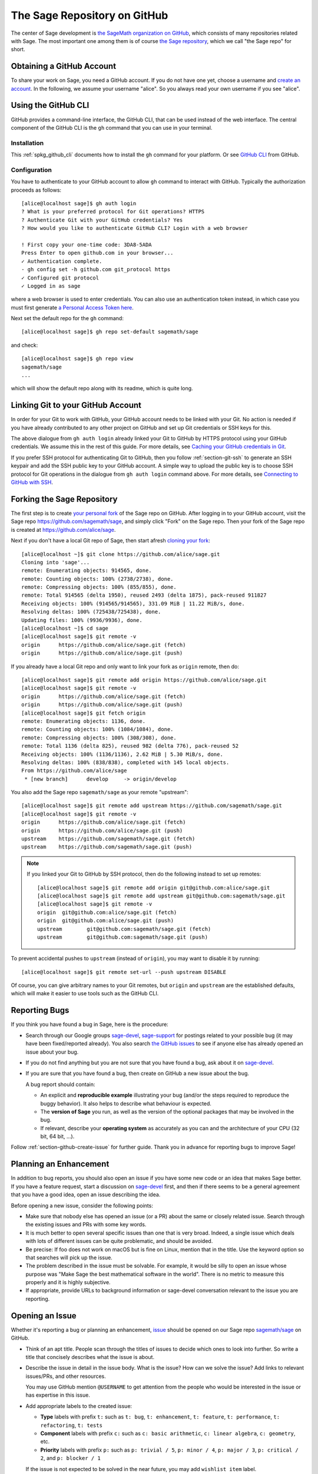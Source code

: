.. highlight:: shell-session


.. _chapter-github:

=============================
The Sage Repository on GitHub
=============================

The center of Sage development is `the SageMath organization on GitHub
<https://github.com/sagemath>`_, which consists of many repositories related
with Sage. The most important one among them is of course `the Sage repository
<https://github.com/sagemath/sage>`_, which we call "the Sage repo" for short.


.. _section-github-account:

Obtaining a GitHub Account
==========================

To share your work on Sage, you need a GitHub account. If you do not have one
yet, choose a username and `create an account <https://github.com/join>`_. In
the following, we assume your username "alice". So you always read your own
username if you see "alice".


.. _chapter-github-cli:

Using the GitHub CLI
====================

GitHub provides a command-line interface, the GitHub CLI, that can be used
instead of the web interface.  The central component of the GitHub CLI is the
``gh`` command that you can use in your terminal.

Installation
------------

This :ref:`spkg_github_cli` documents how to install the ``gh`` command for
your platform. Or see `GitHub CLI <https://cli.github.com>`_ from GitHub.

Configuration
-------------

You have to authenticate to your GitHub account to allow ``gh`` command to
interact with GitHub. Typically the authorization proceeds as follows::

    [alice@localhost sage]$ gh auth login
    ? What is your preferred protocol for Git operations? HTTPS
    ? Authenticate Git with your GitHub credentials? Yes
    ? How would you like to authenticate GitHub CLI? Login with a web browser

    ! First copy your one-time code: 3DA8-5ADA
    Press Enter to open github.com in your browser...
    ✓ Authentication complete.
    - gh config set -h github.com git_protocol https
    ✓ Configured git protocol
    ✓ Logged in as sage

where a web browser is used to enter credentials. You can also use an
authentication token instead, in which case you must first generate `a Personal
Access Token here <https://github.com/settings/tokens>`_.

Next set the default repo for the ``gh`` command::

    [alice@localhost sage]$ gh repo set-default sagemath/sage

and check::

    [alice@localhost sage]$ gh repo view
    sagemath/sage
    ...

which will show the default repo along with its readme, which is quite long.


Linking Git to your GitHub Account
==================================

In order for your Git to work with GitHub, your GitHub account needs to be
linked with your Git.  No action is needed if you have already contributed to
any other project on GitHub and set up Git credentials or SSH keys for this.

The above dialogue from ``gh auth login`` already linked your Git to GitHub by
HTTPS protocol using your GitHub credentials. We assume this in the rest of
this guide. For more details, see `Caching your GitHub credentials in Git
<https://docs.github.com/en/get-started/getting-started-with-git/caching-your-github-credentials-in-git>`_.

If you prefer SSH protocol for authenticating Git to GitHub, then you follow
:ref:`section-git-ssh` to generate an SSH keypair and add the SSH public key to your
GitHub account. A simple way to upload the public key is to choose SSH protocol
for Git operations in the dialogue from ``gh auth login`` command above.  For
more details, see `Connecting to GitHub with SSH
<https://docs.github.com/en/authentication/connecting-to-github-with-ssh>`_.


Forking the Sage Repository
===========================

The first step is to create `your personal fork
<https://docs.github.com/en/get-started/quickstart/fork-a-repo#forking-a-repository>`_
of the Sage repo on GitHub. After logging in to your GitHub account, visit the
Sage repo https://github.com/sagemath/sage, and simply click "Fork" on the Sage
repo. Then your fork of the Sage repo is created at
https://github.com/alice/sage.

Next if you don't have a local Git repo of Sage, then start afresh `cloning
your fork
<https://docs.github.com/en/get-started/quickstart/fork-a-repo#cloning-your-forked-repository>`_::

    [alice@localhost ~]$ git clone https://github.com/alice/sage.git
    Cloning into 'sage'...
    remote: Enumerating objects: 914565, done.
    remote: Counting objects: 100% (2738/2738), done.
    remote: Compressing objects: 100% (855/855), done.
    remote: Total 914565 (delta 1950), reused 2493 (delta 1875), pack-reused 911827
    Receiving objects: 100% (914565/914565), 331.09 MiB | 11.22 MiB/s, done.
    Resolving deltas: 100% (725438/725438), done.
    Updating files: 100% (9936/9936), done.
    [alice@localhost ~]$ cd sage
    [alice@localhost sage]$ git remote -v
    origin	https://github.com/alice/sage.git (fetch)
    origin	https://github.com/alice/sage.git (push)

If you already have a local Git repo and only want to link your fork as ``origin`` remote, then do::

    [alice@localhost sage]$ git remote add origin https://github.com/alice/sage.git
    [alice@localhost sage]$ git remote -v
    origin	https://github.com/alice/sage.git (fetch)
    origin	https://github.com/alice/sage.git (push)
    [alice@localhost sage]$ git fetch origin
    remote: Enumerating objects: 1136, done.
    remote: Counting objects: 100% (1084/1084), done.
    remote: Compressing objects: 100% (308/308), done.
    remote: Total 1136 (delta 825), reused 982 (delta 776), pack-reused 52
    Receiving objects: 100% (1136/1136), 2.62 MiB | 5.30 MiB/s, done.
    Resolving deltas: 100% (838/838), completed with 145 local objects.
    From https://github.com/alice/sage
     * [new branch]      develop     -> origin/develop

You also add the Sage repo ``sagemath/sage`` as your remote "upstream"::

    [alice@localhost sage]$ git remote add upstream https://github.com/sagemath/sage.git
    [alice@localhost sage]$ git remote -v
    origin	https://github.com/alice/sage.git (fetch)
    origin	https://github.com/alice/sage.git (push)
    upstream	https://github.com/sagemath/sage.git (fetch)
    upstream	https://github.com/sagemath/sage.git (push)


.. NOTE::

    If you linked your Git to GitHub by SSH protocol, then do the following
    instead to set up remotes::

        [alice@localhost sage]$ git remote add origin git@github.com:alice/sage.git
        [alice@localhost sage]$ git remote add upstream git@github.com:sagemath/sage.git
        [alice@localhost sage]$ git remote -v
        origin	git@github.com:alice/sage.git (fetch)
        origin	git@github.com:alice/sage.git (push)
        upstream	git@github.com:sagemath/sage.git (fetch)
        upstream	git@github.com:sagemath/sage.git (push)

To prevent accidental pushes to ``upstream`` (instead of ``origin``), you may want to disable it by running::

    [alice@localhost sage]$ git remote set-url --push upstream DISABLE

Of course, you can give arbitrary names to your Git remotes, but ``origin`` and
``upstream`` are the established defaults, which will make it easier to use tools
such as the GitHub CLI.


.. _section-github-bug-report:

Reporting Bugs
==============

If you think you have found a bug in Sage, here is the procedure:

- Search through our Google groups `sage-devel <https://groups.google.com/group/sage-devel>`_, `sage-support <https://groups.google.com/group/sage-support>`_ for postings related to your possible bug (it
  may have been fixed/reported already). You also search `the GitHub issues
  <https://github.com/sagemath/sage/issues>`_ to see if anyone else has already
  opened an issue about your bug.

- If you do not find anything but you are not sure that you have found a bug,
  ask about it on `sage-devel <https://groups.google.com/group/sage-devel>`_.

- If you are sure that you have found a bug, then create on GitHub a new issue about the bug.

  A bug report should contain:

  - An explicit and **reproducible example** illustrating your bug (and/or the
    steps required to reproduce the buggy behavior). It also helps to describe what
    behaviour is expected.

  - The **version of Sage** you run, as well as the version of the optional
    packages that may be involved in the bug.

  - If relevant, describe your **operating system** as accurately as you can and the
    architecture of your CPU (32 bit, 64 bit, ...).

Follow :ref:`section-github-create-issue` for further guide. Thank you in
advance for reporting bugs to improve Sage!


.. _section-github-new-enhancement:

Planning an Enhancement
=======================

In addition to bug reports, you should also open an issue if you have some new
code or an idea that makes Sage better. If you have a feature request, start a
discussion on `sage-devel <https://groups.google.com/group/sage-devel>`_ first,
and then if there seems to be a general agreement that you have a good idea,
open an issue describing the idea.

Before opening a new issue, consider the following points:

- Make sure that nobody else has opened an issue (or a PR) about the same
  or closely related issue. Search through the existing issues and PRs with
  some key words.

- It is much better to open several specific issues than one that
  is very broad. Indeed, a single issue which deals with lots of
  different issues can be quite problematic, and should be avoided.

- Be precise: If foo does not work on macOS but is fine on Linux,
  mention that in the title. Use the keyword option so that
  searches will pick up the issue.

- The problem described in the issue must be solvable. For
  example, it would be silly to open an issue whose purpose was
  "Make Sage the best mathematical software in the world". There is
  no metric to measure this properly and it is highly subjective.

- If appropriate, provide URLs to background information or sage-devel
  conversation relevant to the issue you are reporting.


.. _section-github-create-issue:

Opening an Issue
================

Whether it's reporting a bug or planning an enhancement, `issue
<https://docs.github.com/en/issues/tracking-your-work-with-issues/about-issues>`_
should be opened on our Sage repo `sagemath/sage
<https://github.com/sagemath/sage/issues>`_ on GitHub.

- Think of an apt title. People scan through the titles of issues to decide
  which ones to look into further. So write a title that concisely describes
  what the issue is about.

- Describe the issue in detail in the issue body. What is the issue? How can we
  solve the issue? Add links to relevant issues/PRs, and other resources.

  You may use GitHub mention ``@USERNAME`` to get attention from the people
  who would be interested in the issue or has expertise in this issue.

- Add appropriate labels to the created issue:

  - **Type** labels with prefix ``t:`` such as ``t: bug``, ``t: enhancement``,
    ``t: feature``, ``t: performance``, ``t: refactoring``,
    ``t: tests``

  - **Component** labels with prefix ``c:`` such as ``c: basic arithmetic``,
    ``c: linear algebra``, ``c: geometry``, etc.

  - **Priority** labels with prefix ``p:`` such as ``p: trivial / 5``,
    ``p: minor / 4``, ``p: major / 3``, ``p: critical / 2``, and ``p: blocker / 1``

  If the issue is not expected to be solved in the near future, you may add
  ``wishlist item`` label.


.. _section-github-create-pr:

Creating a Pull Request
=======================

If you worked on an issue, and prepared a fix for a bug or wrote code for
enhancing Sage, then you create a PR on the Sage repo `sagemath/sage
<https://github.com/sagemath/sage/issues>`_.

In addition to what were said about opening an issue, the following applies:

- The title should concisely describe what the PR does. If the PR solves an
  issue, describe briefly what the PR solves (do not simply put the issue
  number in the title).

- Explain what the PR solves in detail in the body. If the PR solves an issue,
  you may mention the issue here.

- Add type, component, and priority labels. If this PR solves an existing
  issue, please duplicate the labels of the issue to this PR.

- **Dependencies**: Use the phrase ``Depends on``, followed by the issue or PR
  reference.  Repeat this in separate lines if there is more than one
  dependency.  This format is understood by various dependency managers.

If you are working on a PR and the PR is not yet quite ready for review, then
`open the PR as draft
<https://docs.github.com/en/pull-requests/collaborating-with-pull-requests/proposing-changes-to-your-work-with-pull-requests/about-pull-requests#draft-pull-requests>`_.


.. _section-github-pr-status:

The Status of a PR
==================

If a PR is in the state of draft, the review process does not start. Otherwise,
review process will start for the PR as soon as a reviewer gets interested with
the PR, and the status of the PR will be indicated by **status** labels with
prefix ``s:``.

- ``s: needs review``: The code is ready to be peer-reviewed. If the code is not
  yours, then you can review it. See :ref:`chapter-review`.

- ``s: needs work``: Something needs to be changed in the code. The reason should
  appear in the comments.

- ``s: needs info``: The author of the PR or someone else should answer to a
  question or provide information to proceed the review process.

- ``s: positive review``: The PR has been reviewed positively, and the release manager
  will merge it to the ``develop`` branch of the Sage repo in due time.

If the PR does not get positive review and it is decided to close the PR, then
the PR will get one of **resolution** labels: ``r: duplicate``, ``r: invalid``,
``r: wontfix``, ``r: worksforme``.


.. _section-github-stopgaps:

The Stopgap
===========

When Sage returns wrong results, an issue and a PR should be created:

- A stopgap issue with all available details.
- A stopgap PR (e.g. :issue:`12699`)

The stopgap PR does not fix the problem but adds a warning that will be
printed whenever anyone uses the relevant code, until the problem is
finally fixed.

To produce the warning message, use code like the following:

.. CODE-BLOCK:: python

    from sage.misc.stopgap import stopgap
    stopgap("This code contains bugs and may be mathematically unreliable.",
        ISSUE_NUM)

Replace ``ISSUE_NUM`` by the reference number for the stopgap issue. On the stopgap issue, enter the reference number for the stopgap PR. Stopgap issues and PRs should be marked as critical.

.. NOTE::

    If mathematically valid code causes Sage to raise an error or
    crash, for example, there is no need for a stopgap.  Rather,
    stopgaps are to warn users that they may be using buggy code; if
    Sage crashes, this is not an issue.


Commenting Issues and PRs
=========================

Anyone can comment on an issue or a PR. If a PR is linked to an issue,
you may not be sure where the comment should go. Then

- Comments on the reported issue should go on the issue.

- Comments on the submitted code should go on the PR.


Checks on PRs
=============

If you manage to fix a bug or enhance Sage, you are our hero. See
:ref:`chapter-walkthrough` for making changes to the Sage source code and
:ref:`section-github-create-pr` to create a PR for the changes.

For each push to a PR, automated tests for the branch of the PR run on GitHub
Actions.

* A `linting workflow
  <https://github.com/sagemath/sage/blob/develop/.github/workflows/lint.yml>`_
  checks that the code of the current branch adheres to the style guidelines
  using :ref:`section-tools-pycodestyle` (in the ``pycodestyle-minimal``
  configuration) and :ref:`section-tools-relint`.

  In order to see details when it fails, you can click on the check
  and then select the most recent workflow run.

* The `build and test workflow
  <https://github.com/sagemath/sage/blob/develop/.github/workflows/build.yml>`_
  on GitHub Actions builds Sage for the current branch (incrementally
  on top of an installation of the ``develop`` branch) and runs the
  test. Details are again available by clicking on the check.

  The automatic workflow runs on a container based on
  ``ubuntu-focal-standard``.  To request a run of the workflow on a different
  platform, you can issue a `workflow dispatch
  <https://docs.github.com/en/actions/managing-workflow-runs/manually-running-a-workflow#running-a-workflow>`_.
  You can select any of the platforms for which a `prebuilt container image
  <https://github.com/orgs/sagemath/packages?tab=packages&q=with-targets-optional>`_
  exists.

* The `build documentation workflow
  <https://github.com/sagemath/sage/blob/develop/.github/workflows/doc-build.yml>`_
  on GitHub Actions builds the HTML documentation for the current branch.

  A link to the built doc is added in a comment, and so you can easily inspect changes
  to the documentation without the need to locally rebuild the docs yourself.

  If the doc build fails, you can go to Actions tab and examine `documentation
  build workflow
  <https://github.com/sagemath/sage/actions/workflows/doc-build.yml>`_ and
  choose the particular branch to see what went wrong.


Final Notes
===========

* Every bug fixed should result in a doctest.

* There are many enhancements possible for Sage and too few developers to
  implement all the good ideas.

* If you are a developer, be nice and try to solve a stale/old issue
  every once in a while.

* Some people regularly do triage. In this context, this means that we
  look at new bugs and classify them according to our perceived
  priority. It is very likely that different people will see
  priorities of bugs very differently from us, so please let us know
  if you see a problem with specific PRs.

